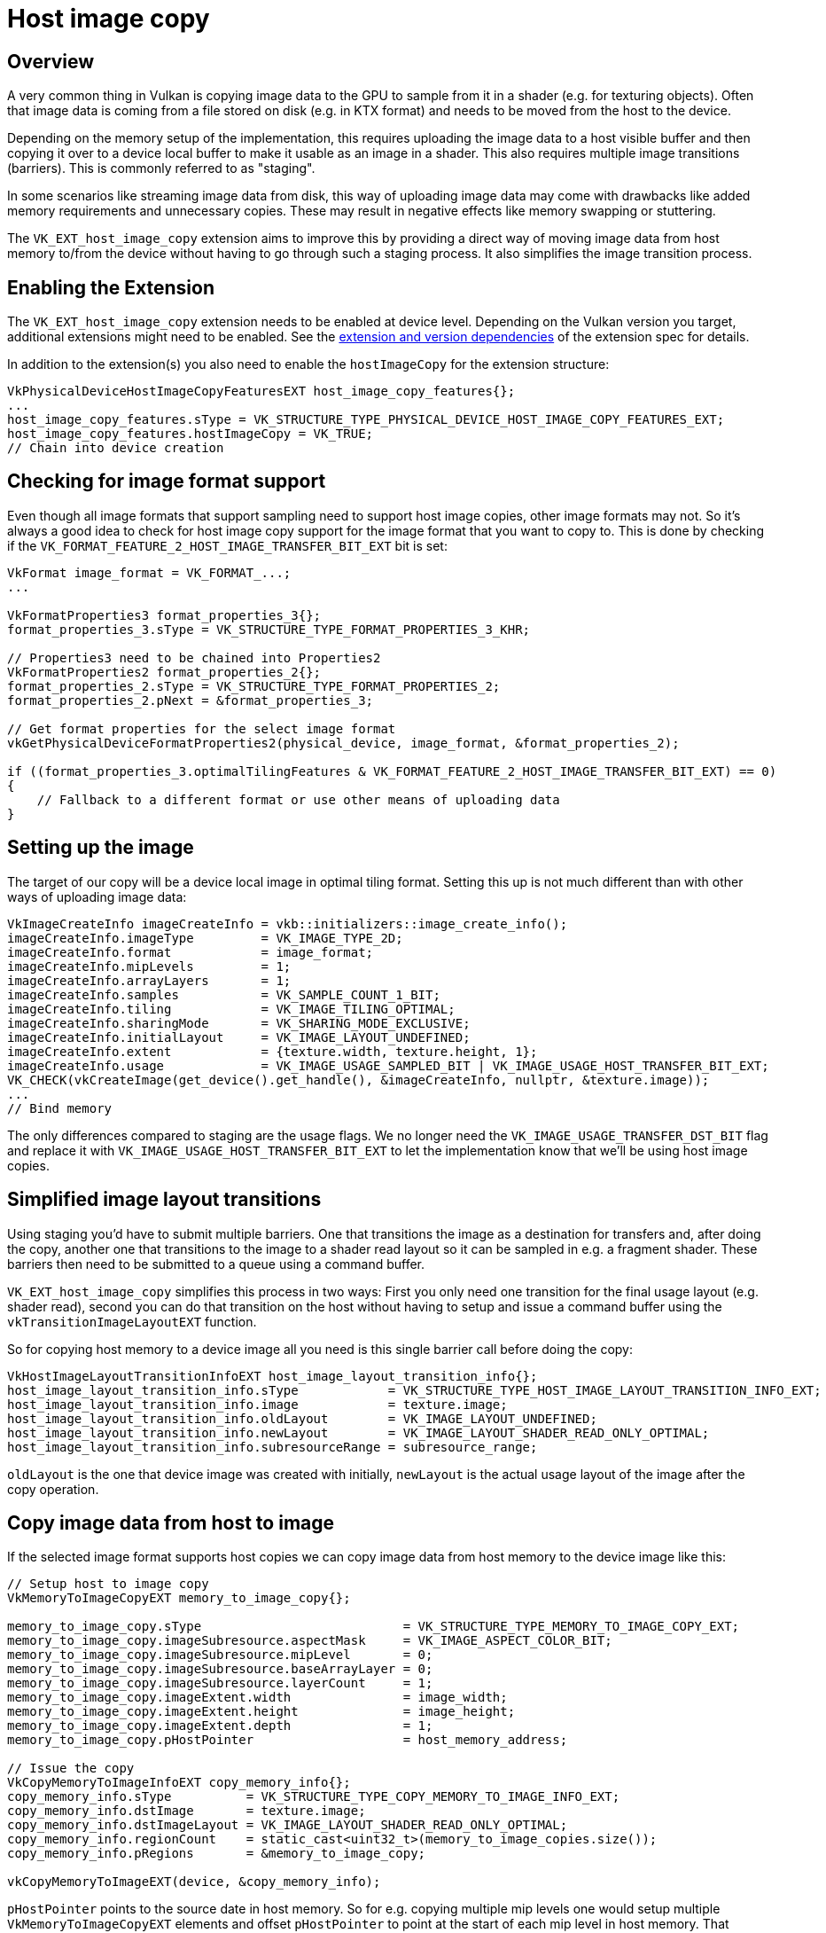 ////
- Copyright (c) 2019-2024, The Khronos Group
-
- SPDX-License-Identifier: Apache-2.0
-
- Licensed under the Apache License, Version 2.0 the "License";
- you may not use this file except in compliance with the License.
- You may obtain a copy of the License at
-
-     http://www.apache.org/licenses/LICENSE-2.0
-
- Unless required by applicable law or agreed to in writing, software
- distributed under the License is distributed on an "AS IS" BASIS,
- WITHOUT WARRANTIES OR CONDITIONS OF ANY KIND, either express or implied.
- See the License for the specific language governing permissions and
- limitations under the License.
-
////
= Host image copy

ifdef::site-gen-antora[]
TIP: The source for this sample can be found in the https://github.com/KhronosGroup/Vulkan-Samples/tree/main/samples/extensions/host_image_copy[Khronos Vulkan samples github repository].
endif::[]

:pp: {plus}{plus}

== Overview

A very common thing in Vulkan is copying image data to the GPU to sample from it in a shader (e.g. for texturing objects). Often that image data is coming from a file stored on disk (e.g. in KTX format) and needs to be moved from the host to the device.

Depending on the memory setup of the implementation, this  requires uploading the image data to a host visible buffer and then copying it over to a device local buffer to make it usable as an image in a shader. This also requires multiple image transitions (barriers). This is commonly referred to as "staging".

In some scenarios like streaming image data from disk, this way of uploading image data may come with drawbacks like added memory requirements and unnecessary copies. These may result in negative effects like memory swapping or stuttering.

The `VK_EXT_host_image_copy` extension aims to improve this by providing a direct way of moving image data from host memory to/from the device without having to go through such a staging process. It also simplifies the image transition process.

== Enabling the Extension

The `VK_EXT_host_image_copy` extension needs to be enabled at device level. Depending on the Vulkan version you target, additional extensions might need to be enabled. See the https://registry.khronos.org/vulkan/specs/1.3-extensions/man/html/VK_EXT_host_image_copy.html#_extension_and_version_dependencies[extension and version dependencies] of the extension spec for details.

In addition to the extension(s) you also need to enable the `hostImageCopy` for the extension structure:

[,cpp]
----
VkPhysicalDeviceHostImageCopyFeaturesEXT host_image_copy_features{};
...
host_image_copy_features.sType = VK_STRUCTURE_TYPE_PHYSICAL_DEVICE_HOST_IMAGE_COPY_FEATURES_EXT;
host_image_copy_features.hostImageCopy = VK_TRUE;
// Chain into device creation
----

== Checking for image format support

Even though all image formats that support sampling need to support host image copies, other image formats may not. So it's always a good idea to check for host image copy support for the image format that you want to copy to. This is done by checking if the `VK_FORMAT_FEATURE_2_HOST_IMAGE_TRANSFER_BIT_EXT` bit is set:

[,cpp]
----
VkFormat image_format = VK_FORMAT_...;
...

VkFormatProperties3 format_properties_3{};
format_properties_3.sType = VK_STRUCTURE_TYPE_FORMAT_PROPERTIES_3_KHR;

// Properties3 need to be chained into Properties2
VkFormatProperties2 format_properties_2{};
format_properties_2.sType = VK_STRUCTURE_TYPE_FORMAT_PROPERTIES_2;
format_properties_2.pNext = &format_properties_3;

// Get format properties for the select image format
vkGetPhysicalDeviceFormatProperties2(physical_device, image_format, &format_properties_2);

if ((format_properties_3.optimalTilingFeatures & VK_FORMAT_FEATURE_2_HOST_IMAGE_TRANSFER_BIT_EXT) == 0)
{
    // Fallback to a different format or use other means of uploading data
}
----

== Setting up the image

The target of our copy will be a device local image in optimal tiling format. Setting this up is not much different than with other ways of uploading image data:

[,cpp]
----
VkImageCreateInfo imageCreateInfo = vkb::initializers::image_create_info();
imageCreateInfo.imageType         = VK_IMAGE_TYPE_2D;
imageCreateInfo.format            = image_format;
imageCreateInfo.mipLevels         = 1;
imageCreateInfo.arrayLayers       = 1;
imageCreateInfo.samples           = VK_SAMPLE_COUNT_1_BIT;
imageCreateInfo.tiling            = VK_IMAGE_TILING_OPTIMAL;
imageCreateInfo.sharingMode       = VK_SHARING_MODE_EXCLUSIVE;
imageCreateInfo.initialLayout     = VK_IMAGE_LAYOUT_UNDEFINED;
imageCreateInfo.extent            = {texture.width, texture.height, 1};
imageCreateInfo.usage             = VK_IMAGE_USAGE_SAMPLED_BIT | VK_IMAGE_USAGE_HOST_TRANSFER_BIT_EXT;
VK_CHECK(vkCreateImage(get_device().get_handle(), &imageCreateInfo, nullptr, &texture.image));
...
// Bind memory
----

The only differences compared to staging are the usage flags. We no longer need the `VK_IMAGE_USAGE_TRANSFER_DST_BIT` flag and replace it with `VK_IMAGE_USAGE_HOST_TRANSFER_BIT_EXT` to let the implementation know that we'll be using host image copies.

== Simplified image layout transitions

Using staging you'd have to submit multiple barriers. One that transitions the image as a destination for transfers and, after doing the copy, another one that transitions to the image to a shader read layout so it can be sampled in e.g. a fragment shader. These barriers then need to be submitted to a queue using a command buffer.

`VK_EXT_host_image_copy` simplifies this process in two ways: First you only need one transition for the final usage layout (e.g. shader read), second you can do that transition on the host without having to setup and issue a command buffer using the `vkTransitionImageLayoutEXT` function.

So for copying host memory to a device image all you need is this single barrier call before doing the copy:

[,cpp]
----
VkHostImageLayoutTransitionInfoEXT host_image_layout_transition_info{};
host_image_layout_transition_info.sType            = VK_STRUCTURE_TYPE_HOST_IMAGE_LAYOUT_TRANSITION_INFO_EXT;
host_image_layout_transition_info.image            = texture.image;
host_image_layout_transition_info.oldLayout        = VK_IMAGE_LAYOUT_UNDEFINED;
host_image_layout_transition_info.newLayout        = VK_IMAGE_LAYOUT_SHADER_READ_ONLY_OPTIMAL;
host_image_layout_transition_info.subresourceRange = subresource_range;
----

`oldLayout` is the one that device image was created with initially, `newLayout` is the actual usage layout of the image after the copy operation.

== Copy image data from host to image

If the selected image format supports host copies we can copy image data from host memory to the device image like this:

[,cpp]
----
// Setup host to image copy
VkMemoryToImageCopyEXT memory_to_image_copy{};

memory_to_image_copy.sType                           = VK_STRUCTURE_TYPE_MEMORY_TO_IMAGE_COPY_EXT;
memory_to_image_copy.imageSubresource.aspectMask     = VK_IMAGE_ASPECT_COLOR_BIT;
memory_to_image_copy.imageSubresource.mipLevel       = 0;
memory_to_image_copy.imageSubresource.baseArrayLayer = 0;
memory_to_image_copy.imageSubresource.layerCount     = 1;
memory_to_image_copy.imageExtent.width               = image_width;
memory_to_image_copy.imageExtent.height              = image_height;
memory_to_image_copy.imageExtent.depth               = 1;
memory_to_image_copy.pHostPointer                    = host_memory_address;

// Issue the copy
VkCopyMemoryToImageInfoEXT copy_memory_info{};
copy_memory_info.sType          = VK_STRUCTURE_TYPE_COPY_MEMORY_TO_IMAGE_INFO_EXT;
copy_memory_info.dstImage       = texture.image;
copy_memory_info.dstImageLayout = VK_IMAGE_LAYOUT_SHADER_READ_ONLY_OPTIMAL;
copy_memory_info.regionCount    = static_cast<uint32_t>(memory_to_image_copies.size());
copy_memory_info.pRegions       = &memory_to_image_copy;

vkCopyMemoryToImageEXT(device, &copy_memory_info);
----

`pHostPointer` points to the source date in host memory. So for e.g. copying multiple mip levels one would setup multiple  `VkMemoryToImageCopyEXT` elements and offset `pHostPointer` to point at the start of each mip level in host memory. That makes it very easy to copy from arbitrary locations in host memory, no matter if data is tightly packed or stored behind different addresses.

== The sample

The sample is a variation of the texture loading api sample and replaces the staging approach for uploading an image with a host image copy. Looking at both samples is an easy way of comparing the two approaches and how much easier things get when using host image copies.

== Conclusion

The `VK_EXT_host_image_copy` extension can simplify image copies from host do device and help reduce memory requirements and improve performance.

== Additional Resources

* https://www.khronos.org/blog/copying-images-on-the-host-in-vulkan[Copying Images on the Host in Vulkan]
* https://docs.vulkan.org/features/latest/features/proposals/VK_EXT_host_image_copy.html[Extension proposal]
* https://registry.khronos.org/vulkan/specs/1.3-extensions/man/html/VK_EXT_host_image_copy.html[Specification]
